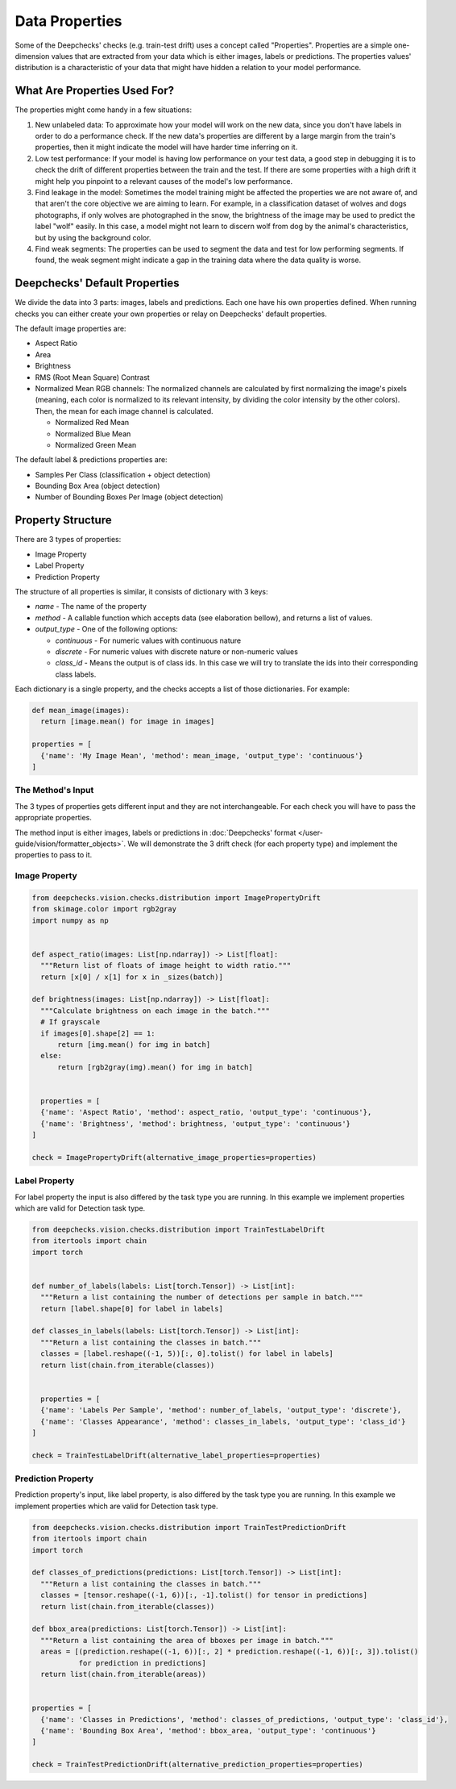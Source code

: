 ===============
Data Properties
===============

Some of the Deepchecks' checks (e.g. train-test drift) uses a concept called "Properties". Properties are
a simple one-dimension values that are extracted from your data which is either images, labels or predictions.
The properties values' distribution is a characteristic of your data that might have hidden a relation to your
model performance.

What Are Properties Used For?
=============================

The properties might come handy in a few situations:

1. New unlabeled data: To approximate how your model will work on the new data, since you don't have labels
   in order to do a performance check. If the new data's properties are different by a large margin from the
   train's properties, then it might indicate the model will have harder time inferring on it.
2. Low test performance: If your model is having low performance on your test data, a good step in debugging
   it is to check the drift of different properties between the train and the test. If there are some
   properties with a high drift it might help you pinpoint to a relevant causes of the model's low performance.
3. Find leakage in the model: Sometimes the model training might be affected the properties we are not aware of,
   and that aren't the core objective we are aiming to learn. For example, in a classification dataset of wolves
   and dogs photographs, if only wolves are photographed in the snow, the brightness of the image may be used to
   predict the label "wolf" easily. In this case, a model might not learn to discern wolf from dog by the animal's
   characteristics, but by using the background color.
4. Find weak segments: The properties can be used to segment the data and test for low performing segments.
   If found, the weak segment might indicate a gap in the training data where the data quality is worse.

Deepchecks' Default Properties
==============================

We divide the data into 3 parts: images, labels and predictions. Each one have his own properties defined.
When running checks you can either create your own properties or relay on Deepchecks' default properties.

The default image properties are:

- Aspect Ratio
- Area
- Brightness
- RMS (Root Mean Square) Contrast
- Normalized Mean RGB channels: The normalized channels are calculated by first normalizing the image's pixels (meaning, each color is normalized
  to its relevant intensity, by dividing the color intensity by the other colors). Then, the mean for each
  image channel is calculated.

  - Normalized Red Mean
  - Normalized Blue Mean
  - Normalized Green Mean

The default label & predictions properties are:

- Samples Per Class (classification + object detection)
- Bounding Box Area (object detection)
- Number of Bounding Boxes Per Image (object detection)

Property Structure
==================

There are 3 types of properties:

- Image Property
- Label Property
- Prediction Property

The structure of all properties is similar, it consists of dictionary with 3 keys:

- `name` - The name of the property
- `method` - A callable function which accepts data (see elaboration bellow), and returns a list of
  values.
- `output_type` - One of the following options:

  - `continuous` - For numeric values with continuous nature
  - `discrete` - For numeric values with discrete nature or non-numeric values
  - `class_id` - Means the output is of class ids. In this case we will try to translate the ids into their
    corresponding class labels.

Each dictionary is a single property, and the checks accepts a list of those dictionaries. For example:

.. code-block:: python

  def mean_image(images):
    return [image.mean() for image in images]

  properties = [
    {'name': 'My Image Mean', 'method': mean_image, 'output_type': 'continuous'}
  ]


The Method's Input
~~~~~~~~~~~~~~~~~~~~~
The 3 types of properties gets different input and they are not interchangeable. For each check you will have
to pass the appropriate properties.

The method input is either images, labels or predictions in
:doc:`Deepchecks' format </user-guide/vision/formatter_objects>`. We will demonstrate the 3 drift check (for
each property type) and implement the properties to pass to it.

Image Property
~~~~~~~~~~~~~~

.. code-block:: python

  from deepchecks.vision.checks.distribution import ImagePropertyDrift
  from skimage.color import rgb2gray
  import numpy as np


  def aspect_ratio(images: List[np.ndarray]) -> List[float]:
    """Return list of floats of image height to width ratio."""
    return [x[0] / x[1] for x in _sizes(batch)]

  def brightness(images: List[np.ndarray]) -> List[float]:
    """Calculate brightness on each image in the batch."""
    # If grayscale
    if images[0].shape[2] == 1:
        return [img.mean() for img in batch]
    else:
        return [rgb2gray(img).mean() for img in batch]


    properties = [
    {'name': 'Aspect Ratio', 'method': aspect_ratio, 'output_type': 'continuous'},
    {'name': 'Brightness', 'method': brightness, 'output_type': 'continuous'}
  ]

  check = ImagePropertyDrift(alternative_image_properties=properties)


Label Property
~~~~~~~~~~~~~~
For label property the input is also differed by the task type you are running. In this example we implement
properties which are valid for Detection task type.

.. code-block:: python

  from deepchecks.vision.checks.distribution import TrainTestLabelDrift
  from itertools import chain
  import torch


  def number_of_labels(labels: List[torch.Tensor]) -> List[int]:
    """Return a list containing the number of detections per sample in batch."""
    return [label.shape[0] for label in labels]

  def classes_in_labels(labels: List[torch.Tensor]) -> List[int]:
    """Return a list containing the classes in batch."""
    classes = [label.reshape((-1, 5))[:, 0].tolist() for label in labels]
    return list(chain.from_iterable(classes))


    properties = [
    {'name': 'Labels Per Sample', 'method': number_of_labels, 'output_type': 'discrete'},
    {'name': 'Classes Appearance', 'method': classes_in_labels, 'output_type': 'class_id'}
  ]

  check = TrainTestLabelDrift(alternative_label_properties=properties)


Prediction Property
~~~~~~~~~~~~~~~~~~~
Prediction property's input, like label property, is also differed by the task type you are running. In this example we
implement properties which are valid for Detection task type.

.. code-block:: python

  from deepchecks.vision.checks.distribution import TrainTestPredictionDrift
  from itertools import chain
  import torch

  def classes_of_predictions(predictions: List[torch.Tensor]) -> List[int]:
    """Return a list containing the classes in batch."""
    classes = [tensor.reshape((-1, 6))[:, -1].tolist() for tensor in predictions]
    return list(chain.from_iterable(classes))

  def bbox_area(predictions: List[torch.Tensor]) -> List[int]:
    """Return a list containing the area of bboxes per image in batch."""
    areas = [(prediction.reshape((-1, 6))[:, 2] * prediction.reshape((-1, 6))[:, 3]).tolist()
             for prediction in predictions]
    return list(chain.from_iterable(areas))


  properties = [
    {'name': 'Classes in Predictions', 'method': classes_of_predictions, 'output_type': 'class_id'},
    {'name': 'Bounding Box Area', 'method': bbox_area, 'output_type': 'continuous'}
  ]

  check = TrainTestPredictionDrift(alternative_prediction_properties=properties)
